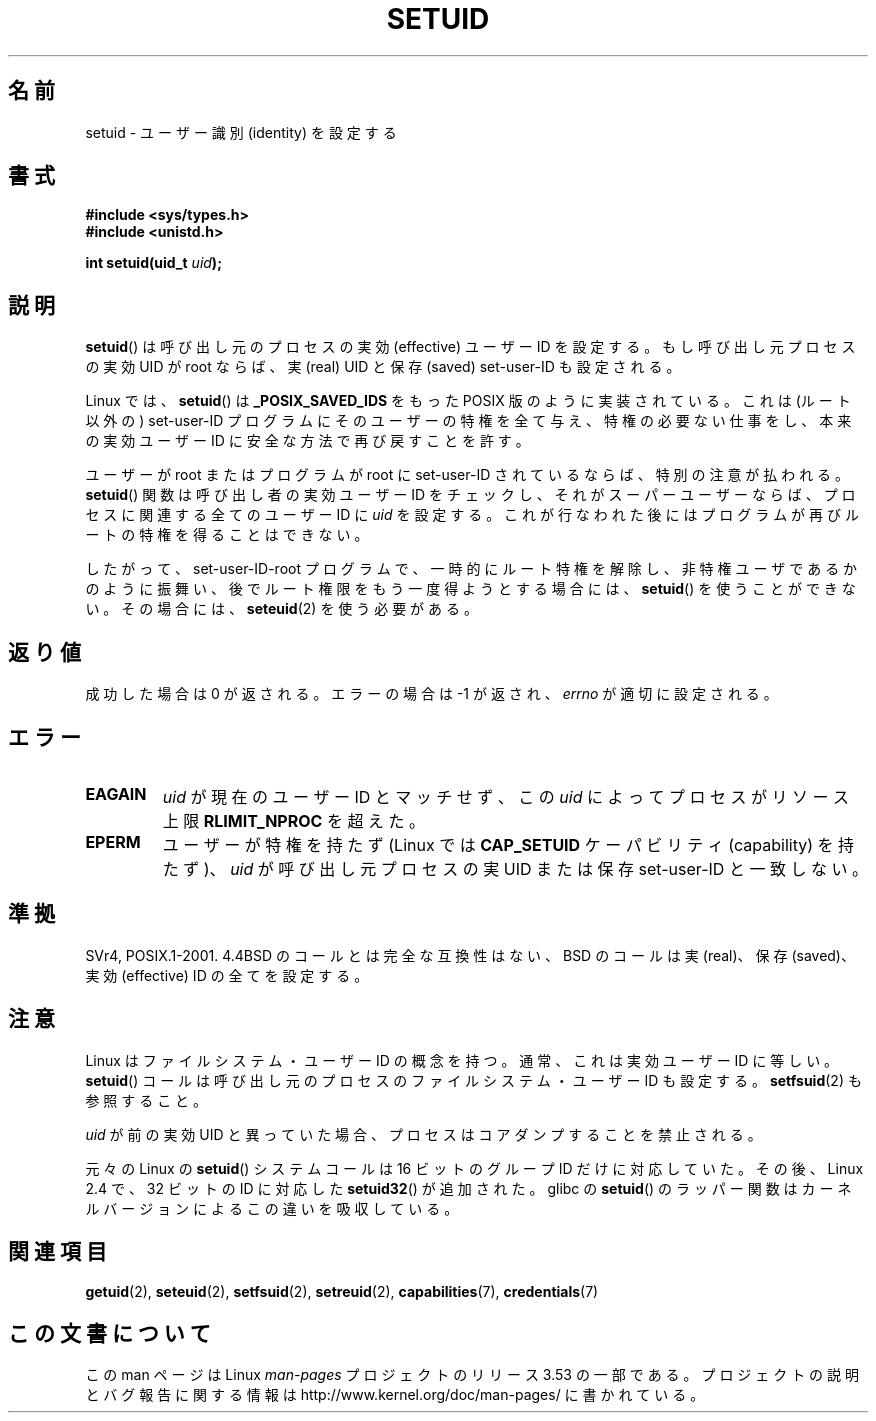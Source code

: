 .\" Copyright (C), 1994, Graeme W. Wilford (Wilf).
.\"
.\" %%%LICENSE_START(VERBATIM)
.\" Permission is granted to make and distribute verbatim copies of this
.\" manual provided the copyright notice and this permission notice are
.\" preserved on all copies.
.\"
.\" Permission is granted to copy and distribute modified versions of this
.\" manual under the conditions for verbatim copying, provided that the
.\" entire resulting derived work is distributed under the terms of a
.\" permission notice identical to this one.
.\"
.\" Since the Linux kernel and libraries are constantly changing, this
.\" manual page may be incorrect or out-of-date.  The author(s) assume no
.\" responsibility for errors or omissions, or for damages resulting from
.\" the use of the information contained herein.  The author(s) may not
.\" have taken the same level of care in the production of this manual,
.\" which is licensed free of charge, as they might when working
.\" professionally.
.\"
.\" Formatted or processed versions of this manual, if unaccompanied by
.\" the source, must acknowledge the copyright and authors of this work.
.\" %%%LICENSE_END
.\"
.\" Fri Jul 29th 12:56:44 BST 1994  Wilf. <G.Wilford@ee.surrey.ac.uk>
.\" Changes inspired by patch from Richard Kettlewell
.\"   <richard@greenend.org.uk>, aeb 970616.
.\" Modified, 27 May 2004, Michael Kerrisk <mtk.manpages@gmail.com>
.\"     Added notes on capability requirements
.\"*******************************************************************
.\"
.\" This file was generated with po4a. Translate the source file.
.\"
.\"*******************************************************************
.TH SETUID 2 2010\-11\-22 Linux "Linux Programmer's Manual"
.SH 名前
setuid \- ユーザー識別 (identity) を設定する
.SH 書式
\fB#include <sys/types.h>\fP
.br
\fB#include <unistd.h>\fP
.sp
\fBint setuid(uid_t \fP\fIuid\fP\fB);\fP
.SH 説明
\fBsetuid\fP()  は呼び出し元のプロセスの実効 (effective) ユーザー ID を設定する。 もし呼び出し元プロセスの実効 UID が
root ならば、 実 (real) UID と保存 (saved) set\-user\-ID も設定される。
.PP
Linux では、 \fBsetuid\fP()  は \fB_POSIX_SAVED_IDS\fP をもった POSIX 版のように実装されている。 これは
(ルート以外の) set\-user\-ID プログラムにそのユーザーの特権を 全て与え、特権の必要ない仕事をし、本来の実効ユーザー ID に
安全な方法で再び戻すことを許す。
.PP
ユーザーが root またはプログラムが root に set\-user\-ID されているならば、 特別の注意が払われる。 \fBsetuid\fP()
関数は呼び出し者の実効ユーザー ID をチェックし、 それがスーパーユーザーならば、 プロセスに関連する全てのユーザー ID に \fIuid\fP
を設定する。 これが行なわれた後にはプログラムが再びルートの特権を得ることはできない。
.PP
したがって、set\-user\-ID\-root プログラムで、一時的にルート特権を解除し、
非特権ユーザであるかのように振舞い、後でルート権限をもう一度得ようと する場合には、 \fBsetuid\fP()  を使うことができない。その場合には、
\fBseteuid\fP(2)  を使う必要がある。
.SH 返り値
成功した場合は 0 が返される。エラーの場合は \-1 が返され、 \fIerrno\fP が適切に設定される。
.SH エラー
.TP 
\fBEAGAIN\fP
\fIuid\fP が現在のユーザー ID とマッチせず、この \fIuid\fP によってプロセスがリソース上限 \fBRLIMIT_NPROC\fP を超えた。
.TP 
\fBEPERM\fP
ユーザーが特権を持たず (Linux では \fBCAP_SETUID\fP ケーパビリティ (capability) を持たず)、 \fIuid\fP
が呼び出し元プロセスの実 UID または保存 set\-user\-ID と一致しない。
.SH 準拠
.\" SVr4 documents an additional EINVAL error condition.
SVr4, POSIX.1\-2001.  4.4BSD のコールとは完全な互換性はない、 BSD のコールは実 (real)、保存 (saved)、実効
(effective) ID の全てを設定する。
.SH 注意
Linux はファイルシステム・ユーザー ID の概念を持つ。
通常、これは実効ユーザー ID に等しい。
\fBsetuid\fP()  コールは呼び出し元のプロセスの
ファイルシステム・ユーザー ID も設定する。
\fBsetfsuid\fP(2) も参照すること。
.PP
\fIuid\fP が前の実効 UID と異っていた場合、
プロセスはコアダンプすることを禁止される。

元々の Linux の \fBsetuid\fP() システムコールは
16 ビットのグループ ID だけに対応していた。
その後、Linux 2.4 で、32 ビットの ID に対応した
\fBsetuid32\fP() が追加された。
glibc の \fBsetuid\fP() のラッパー関数は
カーネルバージョンによるこの違いを吸収している。
.SH 関連項目
\fBgetuid\fP(2), \fBseteuid\fP(2), \fBsetfsuid\fP(2), \fBsetreuid\fP(2),
\fBcapabilities\fP(7), \fBcredentials\fP(7)
.SH この文書について
この man ページは Linux \fIman\-pages\fP プロジェクトのリリース 3.53 の一部
である。プロジェクトの説明とバグ報告に関する情報は
http://www.kernel.org/doc/man\-pages/ に書かれている。
